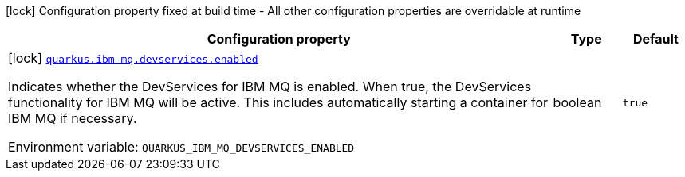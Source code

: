 [.configuration-legend]
icon:lock[title=Fixed at build time] Configuration property fixed at build time - All other configuration properties are overridable at runtime
[.configuration-reference.searchable, cols="80,.^10,.^10"]
|===

h|[.header-title]##Configuration property##
h|Type
h|Default

a|icon:lock[title=Fixed at build time] [[quarkus-ibm-mq_quarkus-ibm-mq-devservices-enabled]] [.property-path]##link:#quarkus-ibm-mq_quarkus-ibm-mq-devservices-enabled[`quarkus.ibm-mq.devservices.enabled`]##
ifdef::add-copy-button-to-config-props[]
config_property_copy_button:+++quarkus.ibm-mq.devservices.enabled+++[]
endif::add-copy-button-to-config-props[]


[.description]
--
Indicates whether the DevServices for IBM MQ is enabled. When true, the DevServices functionality for IBM MQ will be active. This includes automatically starting a container for IBM MQ if necessary.


ifdef::add-copy-button-to-env-var[]
Environment variable: env_var_with_copy_button:+++QUARKUS_IBM_MQ_DEVSERVICES_ENABLED+++[]
endif::add-copy-button-to-env-var[]
ifndef::add-copy-button-to-env-var[]
Environment variable: `+++QUARKUS_IBM_MQ_DEVSERVICES_ENABLED+++`
endif::add-copy-button-to-env-var[]
--
|boolean
|`true`

|===

